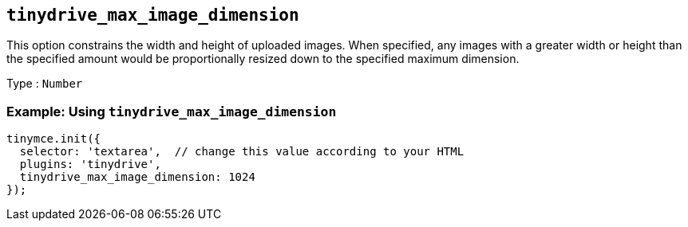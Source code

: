 [[tinydrive_max_image_dimension]]
== `+tinydrive_max_image_dimension+`

This option constrains the width and height of uploaded images. When specified, any images with a greater width or height than the specified amount would be proportionally resized down to the specified maximum dimension.

Type : `+Number+`

=== Example: Using `+tinydrive_max_image_dimension+`

[source,js]
----
tinymce.init({
  selector: 'textarea',  // change this value according to your HTML
  plugins: 'tinydrive',
  tinydrive_max_image_dimension: 1024
});
----
